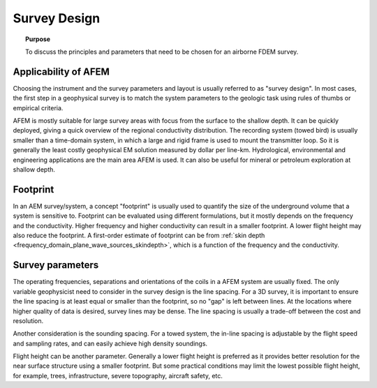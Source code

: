 .. _airborne_fdem_survey_design:

Survey Design
=============

.. topic:: Purpose

    To discuss the principles and parameters that need to be chosen for an airborne FDEM survey.

Applicability of AFEM
---------------------

Choosing the instrument and the survey parameters and layout is usually
referred to as "survey design". In most cases, the first step in a geophysical
survey is to match the system parameters to the geologic task using rules of
thumbs or empirical criteria.

AFEM is mostly suitable for large survey areas with focus from the surface to
the shallow depth. It can be quickly deployed, giving a quick overview of the
regional conductivity distribution. The recording system (towed bird) is
usually smaller than a time-domain system, in which a large and rigid frame is
used to mount the transmitter loop. So it is generally the least costly
geophysical EM solution measured by dollar per line-km. Hydrological, environmental and
engineering applications are the main area AFEM is used. It can also be useful
for mineral or petroleum exploration at shallow depth.

Footprint
---------

In an AEM survey/system, a concept "footprint" is usually used to quantify the
size of the underground volume that a system is sensitive to. Footprint can be
evaluated using different formulations, but it mostly depends on the frequency
and the conductivity. Higher frequency and higher conductivity can result in a
smaller footprint. A lower flight height may also reduce the footprint. A
first-order estimate of footprint can be from :ref:`skin depth <frequency_domain_plane_wave_sources_skindepth>`, which is a function of
the frequency and the conductivity.


Survey parameters
-----------------

The operating frequencies, separations and orientations of the coils in a AFEM
system are usually fixed. The only variable geophysicist need to consider in
the survey design is the line spacing. For a 3D survey, it is important to
ensure the line spacing is at least equal or smaller than the footprint, so no
"gap" is left between lines. At the locations where higher quality of data is
desired, survey lines may be dense. The line spacing is usually a
trade-off between the cost and resolution.

Another consideration is the sounding spacing. For a towed system, the in-line
spacing is adjustable by the flight speed and sampling rates, and can easily
achieve high density soundings.

Flight height can be another parameter. Generally a lower flight height is
preferred as it provides better resolution for the near surface structure
using a smaller footprint. But some practical conditions may limit the lowest
possible flight height, for example, trees, infrastructure, severe topography,
aircraft safety, etc.
